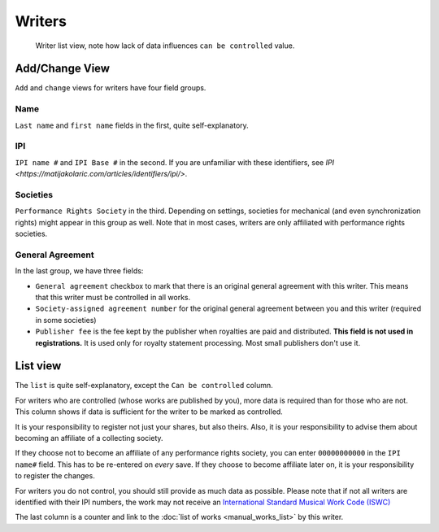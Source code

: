 Writers
=======

.. figure:: /images/writers.png
   :width: 100%

   Writer list view, note how lack of data influences ``can be controlled`` value.

Add/Change View
---------------

``Add`` and ``change`` views for writers have four field groups.

Name
++++

``Last name`` and ``first name`` fields in the first, quite self-explanatory.

IPI
+++

``IPI name #`` and ``IPI Base #`` in the second. If you are unfamiliar with these
identifiers, see `IPI <https://matijakolaric.com/articles/identifiers/ipi/>`.

Societies
+++++++++

``Performance Rights Society`` in the third. Depending on settings,
societies for mechanical (and even synchronization rights) might appear in this group as well.
Note that in most cases, writers are only affiliated with performance rights societies.

General Agreement
+++++++++++++++++

In the last group, we have three fields:

* ``General agreement`` checkbox to mark that there is an original general agreement with this writer. This means that this writer must be controlled in all works.
* ``Society-assigned agreement number`` for the original general agreement between you and this writer (required in some societies)
* ``Publisher fee`` is the fee kept by the publisher when royalties are paid and distributed. **This field is not used in registrations.** It is used only for royalty statement processing. Most small publishers don't use it.

List view
---------

The ``list`` is quite self-explanatory, except the ``Can be controlled`` column.

For writers who are controlled (whose works are published by you), more data is required
than for those who are not. This column shows if data is sufficient for the writer to be
marked as controlled.

It is your responsibility to register not just your shares, but also theirs. Also, it is
your responsibility to advise them about becoming an affiliate of a collecting society.

If they choose not to become an affiliate of any performance rights society,
you can enter ``00000000000`` in the ``IPI name#`` field. This has to be
re-entered on *every* save. If they choose to become affiliate later on,
it is your responsibility to register the changes.

For writers you do not control, you should still provide as much data as possible.
Please note that if not all writers are identified with their IPI numbers,
the work may not receive an
`International Standard Musical Work Code (ISWC) <https://matijakolaric.com/articles/identifiers/iswc/>`_

The last column is a counter and link to the :doc:`list of works <manual_works_list>` by this writer.